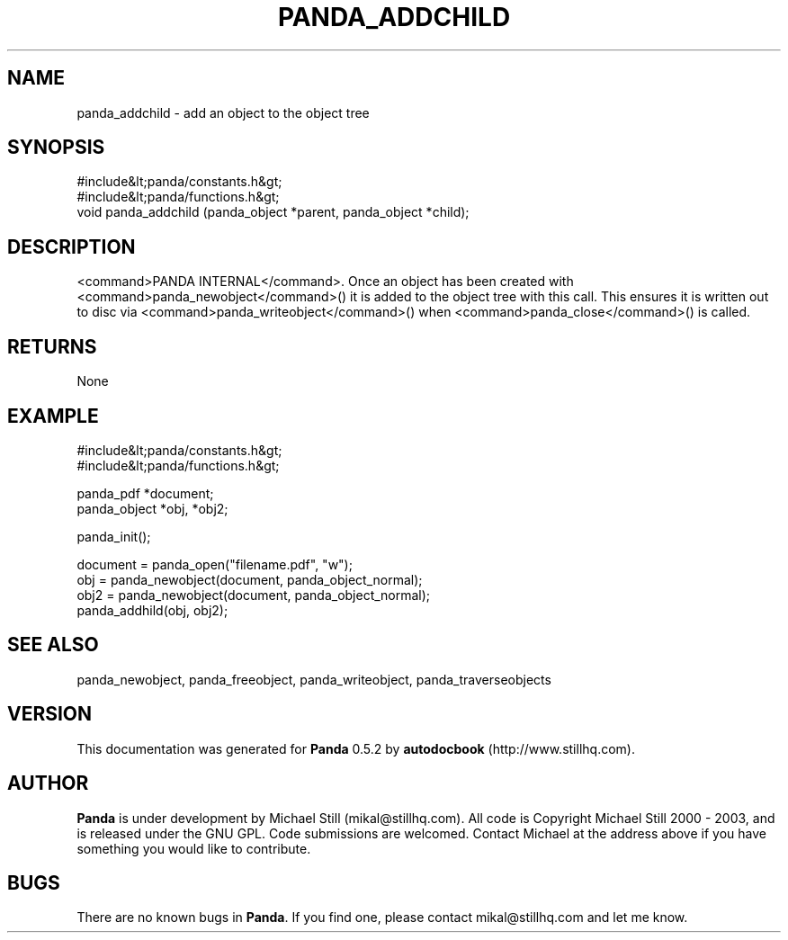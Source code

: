 .\" This manpage has been automatically generated by docbook2man 
.\" from a DocBook document.  This tool can be found at:
.\" <http://shell.ipoline.com/~elmert/comp/docbook2X/> 
.\" Please send any bug reports, improvements, comments, patches, 
.\" etc. to Steve Cheng <steve@ggi-project.org>.
.TH "PANDA_ADDCHILD" "3" "16 May 2003" "" ""

.SH NAME
panda_addchild \- add an object to the object tree
.SH SYNOPSIS

.nf
 #include&lt;panda/constants.h&gt;
 #include&lt;panda/functions.h&gt;
 void panda_addchild (panda_object *parent, panda_object *child);
.fi
.SH "DESCRIPTION"
.PP
<command>PANDA INTERNAL</command>. Once an object has been created with <command>panda_newobject</command>() it is added to the object tree with this call. This ensures it is written out to disc via <command>panda_writeobject</command>() when <command>panda_close</command>() is called.
.SH "RETURNS"
.PP
None
.SH "EXAMPLE"

.nf
 #include&lt;panda/constants.h&gt;
 #include&lt;panda/functions.h&gt;
 
 panda_pdf *document;
 panda_object *obj, *obj2;
 
 panda_init();
 
 document = panda_open("filename.pdf", "w");
 obj = panda_newobject(document, panda_object_normal);
 obj2 = panda_newobject(document, panda_object_normal);
 panda_addhild(obj, obj2);
.fi
.SH "SEE ALSO"
.PP
panda_newobject, panda_freeobject, panda_writeobject, panda_traverseobjects
.SH "VERSION"
.PP
This documentation was generated for \fBPanda\fR 0.5.2 by \fBautodocbook\fR (http://www.stillhq.com).
.SH "AUTHOR"
.PP
\fBPanda\fR is under development by Michael Still (mikal@stillhq.com). All code is Copyright Michael Still 2000 - 2003,  and is released under the GNU GPL. Code submissions are welcomed. Contact Michael at the address above if you have something you would like to contribute.
.SH "BUGS"
.PP
There  are no known bugs in \fBPanda\fR. If you find one, please contact mikal@stillhq.com and let me know.
